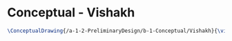* Conceptual - Vishakh

#+BEGIN_SRC tex :tangle  yes :tangle Vishakh.tex
\ConceptualDrawing{/a-1-2-PreliminaryDesign/b-1-Conceptual/Vishakh}{\vishakh }
#+END_SRC
